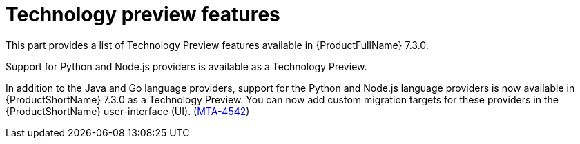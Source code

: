 :_newdoc-version: 2.18.3
:_template-generated: 2025-04-25

:_mod-docs-content-type: REFERENCE

[id="technology-preview-features-7-3-0_{context}"]
= Technology preview features

This part provides a list of Technology Preview features available in {ProductFullName} 7.3.0. 


.Support for Python and Node.js providers is available as a Technology Preview.

In addition to the Java and Go language providers, support for the Python and Node.js language providers is now available in {ProductShortName} 7.3.0 as a Technology Preview. You can now add custom migration targets for these providers in the {ProductShortName} user-interface (UI). (link:https://issues.redhat.com/browse/MTA-4542[MTA-4542])